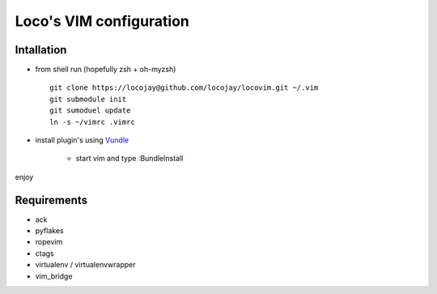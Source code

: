 Loco's VIM configuration
========================

Intallation
-----------

+ from shell run (hopefully zsh + oh-myzsh) ::

    git clone https://locojay@github.com/locojay/locovim.git ~/.vim
    git submodule init
    git sumoduel update
    ln -s ~/vimrc .vimrc

+ install plugin's using `Vundle <https://github.com/gmarik/vundle>`_

    - start vim and type :BundleInstall

enjoy

Requirements
------------

- ack
- pyflakes
- ropevim
- ctags
- virtualenv / virtualenvwrapper
- vim_bridge

